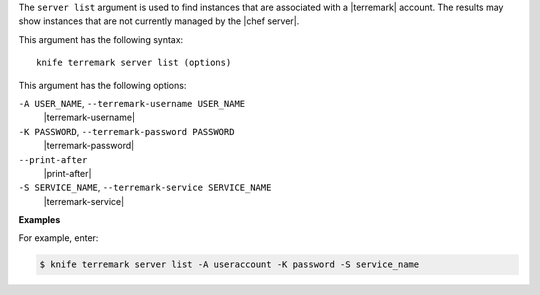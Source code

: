 .. The contents of this file are included in multiple topics.
.. This file describes a command or a sub-command for Knife.
.. This file should not be changed in a way that hinders its ability to appear in multiple documentation sets.


The ``server list`` argument is used to find instances that are associated with a |terremark| account. The results may show instances that are not currently managed by the |chef server|.

This argument has the following syntax::

   knife terremark server list (options)

This argument has the following options:

``-A USER_NAME``, ``--terremark-username USER_NAME``
   |terremark-username|

``-K PASSWORD``, ``--terremark-password PASSWORD``
   |terremark-password|

``--print-after``
   |print-after|

``-S SERVICE_NAME``, ``--terremark-service SERVICE_NAME``
   |terremark-service|

**Examples**

For example, enter:

.. code-block:: bash

   $ knife terremark server list -A useraccount -K password -S service_name



